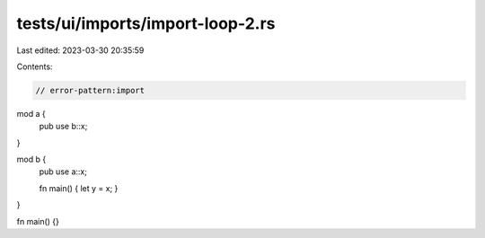 tests/ui/imports/import-loop-2.rs
=================================

Last edited: 2023-03-30 20:35:59

Contents:

.. code-block:: rs

    // error-pattern:import

mod a {
    pub use b::x;
}

mod b {
    pub use a::x;

    fn main() { let y = x; }
}

fn main() {}


